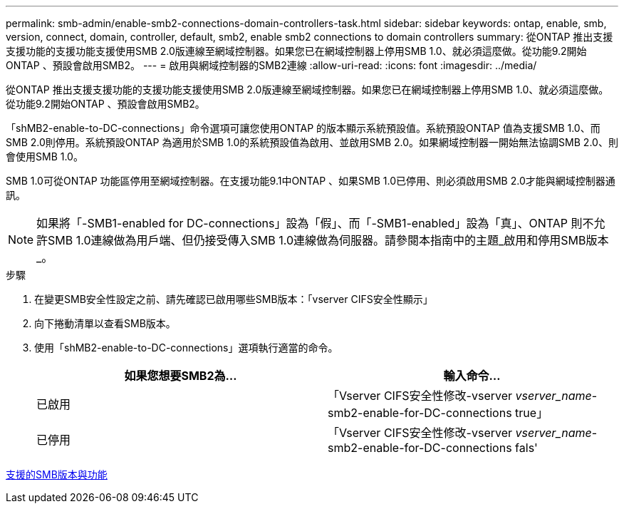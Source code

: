 ---
permalink: smb-admin/enable-smb2-connections-domain-controllers-task.html 
sidebar: sidebar 
keywords: ontap, enable, smb, version, connect, domain, controller, default, smb2, enable smb2 connections to domain controllers 
summary: 從ONTAP 推出支援支援功能的支援功能支援使用SMB 2.0版連線至網域控制器。如果您已在網域控制器上停用SMB 1.0、就必須這麼做。從功能9.2開始ONTAP 、預設會啟用SMB2。 
---
= 啟用與網域控制器的SMB2連線
:allow-uri-read: 
:icons: font
:imagesdir: ../media/


[role="lead"]
從ONTAP 推出支援支援功能的支援功能支援使用SMB 2.0版連線至網域控制器。如果您已在網域控制器上停用SMB 1.0、就必須這麼做。從功能9.2開始ONTAP 、預設會啟用SMB2。

「shMB2-enable-to-DC-connections」命令選項可讓您使用ONTAP 的版本顯示系統預設值。系統預設ONTAP 值為支援SMB 1.0、而SMB 2.0則停用。系統預設ONTAP 為適用於SMB 1.0的系統預設值為啟用、並啟用SMB 2.0。如果網域控制器一開始無法協調SMB 2.0、則會使用SMB 1.0。

SMB 1.0可從ONTAP 功能區停用至網域控制器。在支援功能9.1中ONTAP 、如果SMB 1.0已停用、則必須啟用SMB 2.0才能與網域控制器通訊。

[NOTE]
====
如果將「-SMB1-enabled for DC-connections」設為「假」、而「-SMB1-enabled」設為「真」、ONTAP 則不允許SMB 1.0連線做為用戶端、但仍接受傳入SMB 1.0連線做為伺服器。請參閱本指南中的主題_啟用和停用SMB版本_。

====
.步驟
. 在變更SMB安全性設定之前、請先確認已啟用哪些SMB版本：「vserver CIFS安全性顯示」
. 向下捲動清單以查看SMB版本。
. 使用「shMB2-enable-to-DC-connections」選項執行適當的命令。
+
|===
| 如果您想要SMB2為... | 輸入命令... 


 a| 
已啟用
 a| 
「Vserver CIFS安全性修改-vserver _vserver_name_-smb2-enable-for-DC-connections true」



 a| 
已停用
 a| 
「Vserver CIFS安全性修改-vserver _vserver_name_-smb2-enable-for-DC-connections fals'

|===


xref:supported-versions-functionality-concept.adoc[支援的SMB版本與功能]
